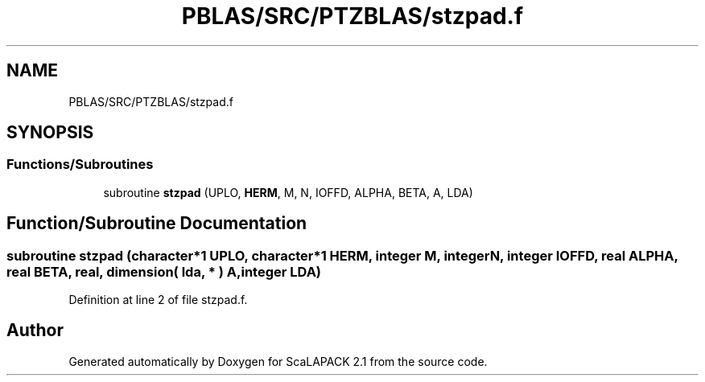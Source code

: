 .TH "PBLAS/SRC/PTZBLAS/stzpad.f" 3 "Sat Nov 16 2019" "Version 2.1" "ScaLAPACK 2.1" \" -*- nroff -*-
.ad l
.nh
.SH NAME
PBLAS/SRC/PTZBLAS/stzpad.f
.SH SYNOPSIS
.br
.PP
.SS "Functions/Subroutines"

.in +1c
.ti -1c
.RI "subroutine \fBstzpad\fP (UPLO, \fBHERM\fP, M, N, IOFFD, ALPHA, BETA, A, LDA)"
.br
.in -1c
.SH "Function/Subroutine Documentation"
.PP 
.SS "subroutine stzpad (character*1 UPLO, character*1 HERM, integer M, integer N, integer IOFFD, real ALPHA, real BETA, real, dimension( lda, * ) A, integer LDA)"

.PP
Definition at line 2 of file stzpad\&.f\&.
.SH "Author"
.PP 
Generated automatically by Doxygen for ScaLAPACK 2\&.1 from the source code\&.
